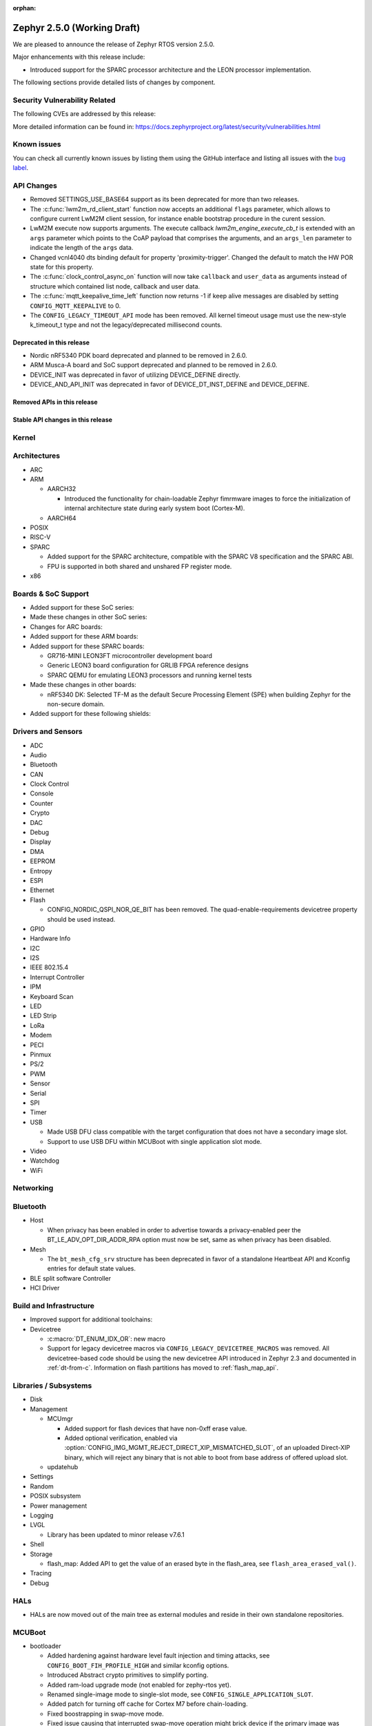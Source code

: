:orphan:

.. _zephyr_2.5:

Zephyr 2.5.0 (Working Draft)
############################

We are pleased to announce the release of Zephyr RTOS version 2.5.0.

Major enhancements with this release include:

* Introduced support for the SPARC processor architecture and the LEON
  processor implementation.

The following sections provide detailed lists of changes by component.

Security Vulnerability Related
******************************

The following CVEs are addressed by this release:

More detailed information can be found in:
https://docs.zephyrproject.org/latest/security/vulnerabilities.html

Known issues
************

You can check all currently known issues by listing them using the GitHub
interface and listing all issues with the `bug label
<https://github.com/zephyrproject-rtos/zephyr/issues?q=is%3Aissue+is%3Aopen+label%3Abug>`_.

API Changes
***********

* Removed SETTINGS_USE_BASE64 support as its been deprecated for more than
  two releases.

* The :c:func:`lwm2m_rd_client_start` function now accepts an additional
  ``flags`` parameter, which allows to configure current LwM2M client session,
  for instance enable bootstrap procedure in the curent session.

* LwM2M execute now supports arguments. The execute callback
  `lwm2m_engine_execute_cb_t` is extended with an ``args`` parameter which points
  to the CoAP payload that comprises the arguments, and an ``args_len`` parameter
  to indicate the length of the ``args`` data.

* Changed vcnl4040 dts binding default for property 'proximity-trigger'.
  Changed the default to match the HW POR state for this property.

* The :c:func:`clock_control_async_on` function will now take ``callback`` and
  ``user_data`` as arguments instead of structure which contained list node,
  callback and user data.

* The :c:func:`mqtt_keepalive_time_left` function now returns -1 if keep alive
  messages are disabled by setting ``CONFIG_MQTT_KEEPALIVE`` to 0.

* The ``CONFIG_LEGACY_TIMEOUT_API`` mode has been removed.  All kernel
  timeout usage must use the new-style k_timeout_t type and not the
  legacy/deprecated millisecond counts.

Deprecated in this release
==========================

* Nordic nRF5340 PDK board deprecated and planned to be removed in 2.6.0.
* ARM Musca-A board and SoC support deprecated and planned to be removed in 2.6.0.

* DEVICE_INIT was deprecated in favor of utilizing DEVICE_DEFINE directly.

* DEVICE_AND_API_INIT was deprecated in favor of DEVICE_DT_INST_DEFINE and
  DEVICE_DEFINE.

Removed APIs in this release
============================

Stable API changes in this release
==================================

Kernel
******

Architectures
*************

* ARC

* ARM

  * AARCH32

    * Introduced the functionality for chain-loadable Zephyr
      fimrmware images to force the initialization of internal
      architecture state during early system boot (Cortex-M).

  * AARCH64

* POSIX

* RISC-V

* SPARC

  * Added support for the SPARC architecture, compatible with the SPARC V8
    specification and the SPARC ABI.
  * FPU is supported in both shared and unshared FP register mode.

* x86

Boards & SoC Support
********************

* Added support for these SoC series:

* Made these changes in other SoC series:

* Changes for ARC boards:

* Added support for these ARM boards:

* Added support for these SPARC boards:

  * GR716-MINI LEON3FT microcontroller development board
  * Generic LEON3 board configuration for GRLIB FPGA reference designs
  * SPARC QEMU for emulating LEON3 processors and running kernel tests

* Made these changes in other boards:

  * nRF5340 DK: Selected TF-M as the default Secure Processing Element
    (SPE) when building Zephyr for the non-secure domain.


* Added support for these following shields:

Drivers and Sensors
*******************

* ADC

* Audio

* Bluetooth

* CAN

* Clock Control

* Console

* Counter

* Crypto

* DAC

* Debug

* Display

* DMA

* EEPROM

* Entropy

* ESPI

* Ethernet

* Flash

  * CONFIG_NORDIC_QSPI_NOR_QE_BIT has been removed.  The
    quad-enable-requirements devicetree property should be used instead.

* GPIO

* Hardware Info

* I2C

* I2S

* IEEE 802.15.4

* Interrupt Controller

* IPM

* Keyboard Scan

* LED

* LED Strip

* LoRa

* Modem

* PECI

* Pinmux

* PS/2

* PWM

* Sensor

* Serial

* SPI

* Timer

* USB

  * Made USB DFU class compatible with the target configuration that does not
    have a secondary image slot.
  * Support to use USB DFU within MCUBoot with single application slot mode.

* Video

* Watchdog

* WiFi

Networking
**********

Bluetooth
*********

* Host

  * When privacy has been enabled in order to advertise towards a
    privacy-enabled peer the BT_LE_ADV_OPT_DIR_ADDR_RPA option must now
    be set, same as when privacy has been disabled.

* Mesh

  * The ``bt_mesh_cfg_srv`` structure has been deprecated in favor of a
    standalone Heartbeat API and Kconfig entries for default state values.


* BLE split software Controller

* HCI Driver

Build and Infrastructure
************************

* Improved support for additional toolchains:

* Devicetree

  * :c:macro:`DT_ENUM_IDX_OR`: new macro
  * Support for legacy devicetree macros via
    ``CONFIG_LEGACY_DEVICETREE_MACROS`` was removed. All devicetree-based code
    should be using the new devicetree API introduced in Zephyr 2.3 and
    documented in :ref:`dt-from-c`. Information on flash partitions has moved
    to :ref:`flash_map_api`.

Libraries / Subsystems
**********************

* Disk

* Management

  * MCUmgr

    * Added support for flash devices that have non-0xff erase value.
    * Added optional verification, enabled via
      :option:`CONFIG_IMG_MGMT_REJECT_DIRECT_XIP_MISMATCHED_SLOT`, of an uploaded
      Direct-XIP binary, which will reject any binary that is not able to boot
      from base address of offered upload slot.

  * updatehub

* Settings

* Random

* POSIX subsystem

* Power management

* Logging

* LVGL

  * Library has been updated to minor release v7.6.1

* Shell

* Storage

  * flash_map: Added API to get the value of an erased byte in the flash_area,
    see ``flash_area_erased_val()``.

* Tracing

* Debug

HALs
****

* HALs are now moved out of the main tree as external modules and reside in
  their own standalone repositories.

MCUBoot
*******

* bootloader

  * Added hardening against hardware level fault injection and timing attacks,
    see ``CONFIG_BOOT_FIH_PROFILE_HIGH`` and similar kconfig options.
  * Introduced Abstract crypto primitives to simplify porting.
  * Added ram-load upgrade mode (not enabled for zephy-rtos yet).
  * Renamed single-image mode to single-slot mode,
    see ``CONFIG_SINGLE_APPLICATION_SLOT``.
  * Added patch for turning off cache for Cortex M7 before chain-loading.
  * Fixed boostrapping in swap-move mode.
  * Fixed issue causing that interrupted swap-move operation might brick device
    if the primary image was padded.
  * Fixed issue causing that HW stack protection catches the chain-loaded
    application during its early initialization.
  * Added reset of Cortex SPLIM registers before boot.
  * Fixesd build issue that occurs if CONF_FILE contains multiple file paths
    instead of single file path.
  * Added watchdog feed on nRF devices. See ``CONFIG_BOOT_WATCHDOG_FEED`` option.
  * Removed the flash_area_read_is_empty() port implementation function.
  * Initialize the ARM core configuration only when selected by the user,
    see ``CONFIG_MCUBOOT_CLEANUP_ARM_CORE``.
  * Allow the final data chunk in the image to be unaligned in
    the serial-recovery protocol.
  * Kconfig: allow xip-revert only for xip-mode.
  * ext: tinycrypt: update ctr mode to stream.
  * Use minimal CBPRINTF implementation.
  * Configure logging to LOG_MINIMAL by default.
  * boot: cleanup NXP MPU configuration before boot.
  * Fix nokogiri<=1.11.0.rc4 vulnerability.

* imgtool

  * Print image digest during verify.
  * Add possibility to set confirm flag for hex files as well.
  * Usage of --confirm implies --pad.
  * Fixed 'custom_tlvs' argument handling.
  * Add support for setting fixed ROM address into image header.


Trusted-Firmware-M
******************

* Synchronized Trusted-Firmware-M module to the upstream v1.2.0 release.

Documentation
*************

Tests and Samples
*****************

Issue Related Items
*******************

These GitHub issues were addressed since the previous 2.4.0 tagged
release:
